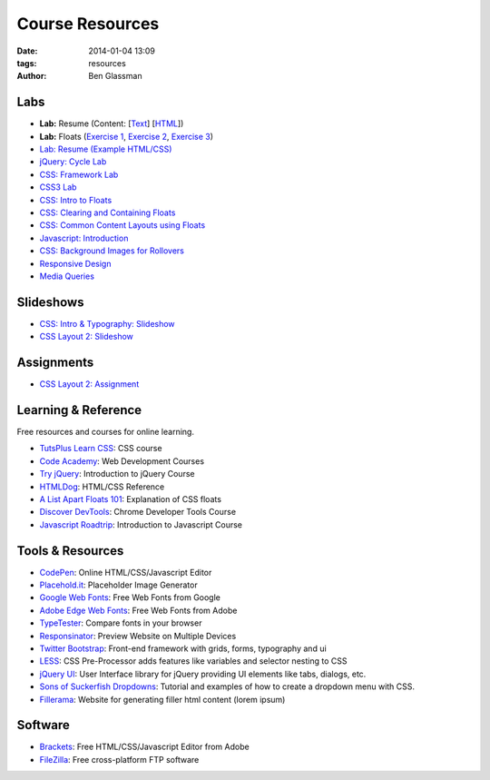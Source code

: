 Course Resources
################

:date: 2014-01-04 13:09
:tags: resources
:author: Ben Glassman

Labs
----

* **Lab:** Resume (Content: [`Text <../materials/labs/resume/content.txt>`_] [`HTML <../materials/labs/resume/content.html>`_]) 
* **Lab:** Floats (`Exercise 1 <{filename}labs/floats/exercise1.rst>`_, `Exercise 2 <{filename}labs/floats/exercise2.rst>`_, `Exercise 3 <{filename}labs/floats/exercise3.rst>`_) 
* `Lab: Resume (Example HTML/CSS) <../materials/labs/resume>`_
* `jQuery: Cycle Lab <../materials/slideshow/jquery-cycle.html>`_
* `CSS: Framework Lab <../materials/framework-lab/layout.html>`_
* `CSS3 Lab <../materials/css3.html>`_
* `CSS: Intro to Floats <../materials/intro-to-floats.html>`_
* `CSS: Clearing and Containing Floats <../materials/clearing-containing-floats.html>`_
* `CSS: Common Content Layouts using Floats <../materials/float-content-layout.html>`_
* `Javascript: Introduction <../materials/introduction-to-javascript.html>`_
* `CSS: Background Images for Rollovers <../materials/background-image-rollover/buttons.html>`_
* `Responsive Design <../materials/responsive-tutorial>`_
* `Media Queries <../materials/media-queries.html>`_

Slideshows
----------

* `CSS: Intro & Typography: Slideshow <../materials/css/css-intro.html>`_
* `CSS Layout 2: Slideshow <../materials/css/css-layout2.html>`_

Assignments
-----------

* `CSS Layout 2: Assignment <../materials/css/css-layout2-assignment.html>`_

Learning & Reference
--------------------

Free resources and courses for online learning.

* `TutsPlus Learn CSS <http://learncss.tutsplus.com/>`_: CSS course 
* `Code Academy <http://www.codecademy.com/>`_: Web Development Courses
* `Try jQuery <http://try.jquery.com/>`_: Introduction to jQuery Course
* `HTMLDog <http://htmldog.com>`_: HTML/CSS Reference 
* `A List Apart Floats 101 <http://www.alistapart.com/articles/css-floats-101/>`_: Explanation of CSS floats
* `Discover DevTools <https://www.codeschool.com/courses/discover-devtools>`_: Chrome Developer Tools Course
* `Javascript Roadtrip <https://www.codeschool.com/courses/javascript-road-trip-part-1>`_: Introduction to Javascript Course

Tools & Resources
-----------------

* `CodePen <http://codepen.io/>`_: Online HTML/CSS/Javascript Editor 
* `Placehold.it <http://placehold.it>`_: Placeholder Image Generator 
* `Google Web Fonts <http://www.google.com/fonts>`_: Free Web Fonts from Google 
* `Adobe Edge Web Fonts <http://html.adobe.com/edge/webfonts/>`_: Free Web Fonts from Adobe 
* `TypeTester <http://www.typetester.org/>`_: Compare fonts in your browser 
* `Responsinator <http://www.responsinator.com/>`_: Preview Website on Multiple Devices 
* `Twitter Bootstrap <http://getbootstrap.com/>`_: Front-end framework with grids, forms, typography and ui
* `LESS <http://lesscss.org/>`_: CSS Pre-Processor adds features like variables and selector nesting to CSS
* `jQuery UI <http://jqueryui.com>`_: User Interface library for jQuery providing UI elements like tabs, dialogs, etc.
* `Sons of Suckerfish Dropdowns <http://www.htmldog.com/articles/suckerfish/dropdowns/>`_: Tutorial and examples of how to create a dropdown menu with CSS.
* `Fillerama <http://chrisvalleskey.com/fillerama/>`_: Website for generating filler html content (lorem ipsum)

Software
--------

* `Brackets <http://brackets.io/>`_: Free HTML/CSS/Javascript Editor from Adobe 
* `FileZilla <https://filezilla-project.org/>`_: Free cross-platform FTP software 

